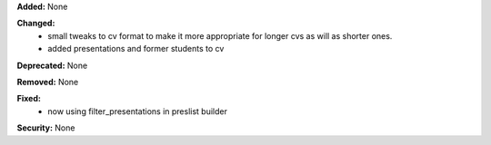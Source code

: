 **Added:** None

**Changed:** 
 * small tweaks to cv format to make it more appropriate for longer cvs as will 
   as shorter ones.
 * added presentations and former students to cv

**Deprecated:** None

**Removed:** None

**Fixed:** 
 * now using filter_presentations in preslist builder

**Security:** None